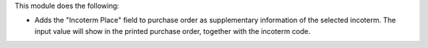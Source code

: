 This module does the following:

- Adds the "Incoterm Place" field to purchase order as supplementary information of the selected incoterm.
  The input value will show in the printed purchase order, together with the incoterm code.
